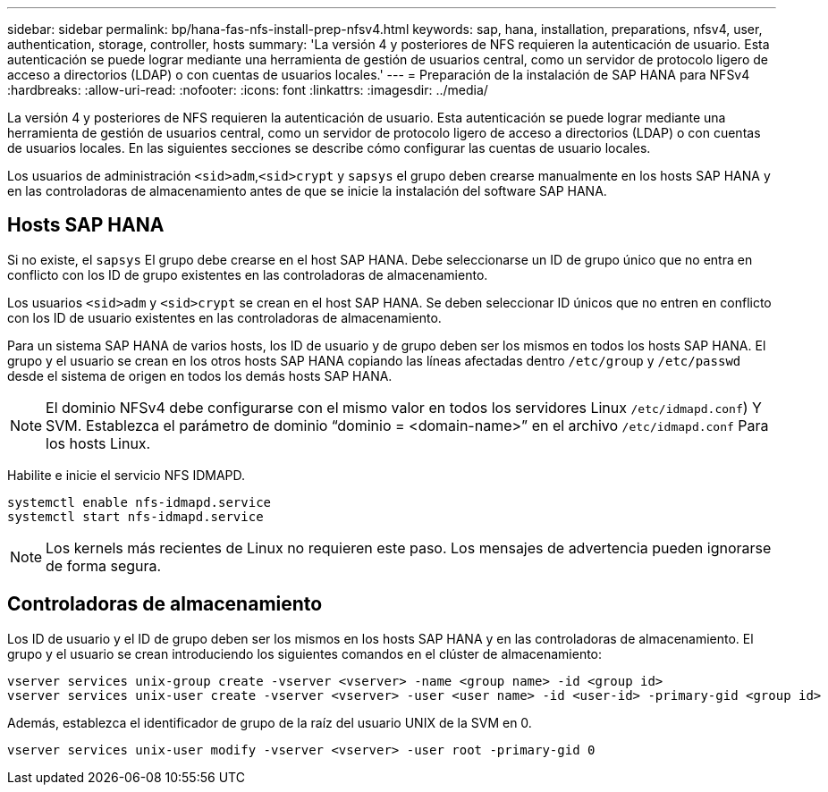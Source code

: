 ---
sidebar: sidebar 
permalink: bp/hana-fas-nfs-install-prep-nfsv4.html 
keywords: sap, hana, installation, preparations, nfsv4, user, authentication, storage, controller, hosts 
summary: 'La versión 4 y posteriores de NFS requieren la autenticación de usuario. Esta autenticación se puede lograr mediante una herramienta de gestión de usuarios central, como un servidor de protocolo ligero de acceso a directorios (LDAP) o con cuentas de usuarios locales.' 
---
= Preparación de la instalación de SAP HANA para NFSv4
:hardbreaks:
:allow-uri-read: 
:nofooter: 
:icons: font
:linkattrs: 
:imagesdir: ../media/


[role="lead"]
La versión 4 y posteriores de NFS requieren la autenticación de usuario. Esta autenticación se puede lograr mediante una herramienta de gestión de usuarios central, como un servidor de protocolo ligero de acceso a directorios (LDAP) o con cuentas de usuarios locales. En las siguientes secciones se describe cómo configurar las cuentas de usuario locales.

Los usuarios de administración `<sid>adm`,`<sid>crypt` y `sapsys` el grupo deben crearse manualmente en los hosts SAP HANA y en las controladoras de almacenamiento antes de que se inicie la instalación del software SAP HANA.



== Hosts SAP HANA

Si no existe, el `sapsys` El grupo debe crearse en el host SAP HANA. Debe seleccionarse un ID de grupo único que no entra en conflicto con los ID de grupo existentes en las controladoras de almacenamiento.

Los usuarios `<sid>adm` y `<sid>crypt` se crean en el host SAP HANA. Se deben seleccionar ID únicos que no entren en conflicto con los ID de usuario existentes en las controladoras de almacenamiento.

Para un sistema SAP HANA de varios hosts, los ID de usuario y de grupo deben ser los mismos en todos los hosts SAP HANA. El grupo y el usuario se crean en los otros hosts SAP HANA copiando las líneas afectadas dentro `/etc/group` y `/etc/passwd` desde el sistema de origen en todos los demás hosts SAP HANA.


NOTE: El dominio NFSv4 debe configurarse con el mismo valor en todos los servidores Linux  `/etc/idmapd.conf`) Y SVM. Establezca el parámetro de dominio “dominio = <domain-name>” en el archivo `/etc/idmapd.conf` Para los hosts Linux.

Habilite e inicie el servicio NFS IDMAPD.

....
systemctl enable nfs-idmapd.service
systemctl start nfs-idmapd.service
....

NOTE: Los kernels más recientes de Linux no requieren este paso. Los mensajes de advertencia pueden ignorarse de forma segura.



== Controladoras de almacenamiento

Los ID de usuario y el ID de grupo deben ser los mismos en los hosts SAP HANA y en las controladoras de almacenamiento. El grupo y el usuario se crean introduciendo los siguientes comandos en el clúster de almacenamiento:

....
vserver services unix-group create -vserver <vserver> -name <group name> -id <group id>
vserver services unix-user create -vserver <vserver> -user <user name> -id <user-id> -primary-gid <group id>
....
Además, establezca el identificador de grupo de la raíz del usuario UNIX de la SVM en 0.

....
vserver services unix-user modify -vserver <vserver> -user root -primary-gid 0
....